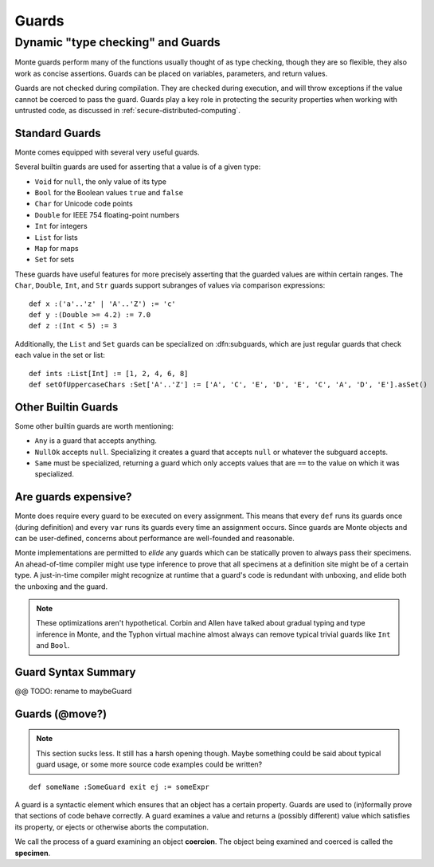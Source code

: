 .. _guards:

======
Guards
======

Dynamic "type checking" and Guards
----------------------------------

Monte guards perform many of the functions usually thought of as type
checking, though they are so flexible, they also work as concise
assertions. Guards can be placed on variables, parameters, and return
values.

Guards are not checked during compilation. They are checked during
execution, and will throw exceptions if the value cannot be coerced to
pass the guard. Guards play a key role in protecting the security
properties when working with untrusted code, as discussed in
:ref:`secure-distributed-computing`.

Standard Guards
~~~~~~~~~~~~~~~

Monte comes equipped with several very useful guards.

Several builtin guards are used for asserting that a value is of a given type:

* ``Void`` for ``null``, the only value of its type
* ``Bool`` for the Boolean values ``true`` and ``false``
* ``Char`` for Unicode code points
* ``Double`` for IEEE 754 floating-point numbers
* ``Int`` for integers
* ``List`` for lists
* ``Map`` for maps
* ``Set`` for sets

These guards have useful features for more precisely asserting that the
guarded values are within certain ranges. The ``Char``, ``Double``, ``Int``,
and ``Str`` guards support subranges of values via comparison expressions::

    def x :('a'..'z' | 'A'..'Z') := 'c'
    def y :(Double >= 4.2) := 7.0
    def z :(Int < 5) := 3

.. todo::
    ``Double`` and ``Str`` are currently broken for this kind of usage.

Additionally, the ``List`` and ``Set`` guards can be specialized on
:dfn:subguards, which are just regular guards that check each value in the set or
list::

    def ints :List[Int] := [1, 2, 4, 6, 8]
    def setOfUppercaseChars :Set['A'..'Z'] := ['A', 'C', 'E', 'D', 'E', 'C', 'A', 'D', 'E'].asSet()

Other Builtin Guards
~~~~~~~~~~~~~~~~~~~~

Some other builtin guards are worth mentioning:

* ``Any`` is a guard that accepts anything.
* ``NullOk`` accepts ``null``. Specializing it creates a guard that accepts
  ``null`` or whatever the subguard accepts.
* ``Same`` must be specialized, returning a guard which only accepts values
  that are ``==`` to the value on which it was specialized.


Are guards expensive?
~~~~~~~~~~~~~~~~~~~~~

Monte does require every guard to be executed on every assignment. This means
that every ``def`` runs its guards once (during definition) and every ``var``
runs its guards every time an assignment occurs. Since guards are Monte
objects and can be user-defined, concerns about performance are well-founded
and reasonable.

Monte implementations are permitted to *elide* any guards which can be
statically proven to always pass their specimens. An ahead-of-time compiler
might use type inference to prove that all specimens at a definition site
might be of a certain type. A just-in-time compiler might recognize at runtime
that a guard's code is redundant with unboxing, and elide both the unboxing
and the guard.

.. note::
    These optimizations aren't hypothetical. Corbin and Allen have talked
    about gradual typing and type inference in Monte, and the Typhon virtual
    machine almost always can remove typical trivial guards like ``Int`` and
    ``Bool``.

Guard Syntax Summary
~~~~~~~~~~~~~~~~~~~~

.. syntax:: guard

   Choice(0,
     Ap('GetExpr',
        Ap('NounExpr', 'IDENTIFIER'),
        Brackets('[', SepBy(NonTerminal('expr'), ','), ']')),
     Ap('NounExpr', 'IDENTIFIER'),
     Brackets('(', NonTerminal('expr'), ')'))

@@ TODO: rename to maybeGuard

.. syntax:: guardOpt

   Maybe(Sigil(':', NonTerminal('guard')))


Guards (@move?)
~~~~~~~~~~~~~~~

.. note::
    This section sucks less. It still has a harsh opening though. Maybe
    something could be said about typical guard usage, or some more source
    code examples could be written?

::

    def someName :SomeGuard exit ej := someExpr

A guard is a syntactic element which ensures that an object has a certain
property. Guards are used to (in)formally prove that sections of code behave
correctly. A guard examines a value and returns a (possibly different) value
which satisfies its property, or ejects or otherwise aborts the computation.

We call the process of a guard examining an object **coercion**. The object
being examined and coerced is called the **specimen**.
